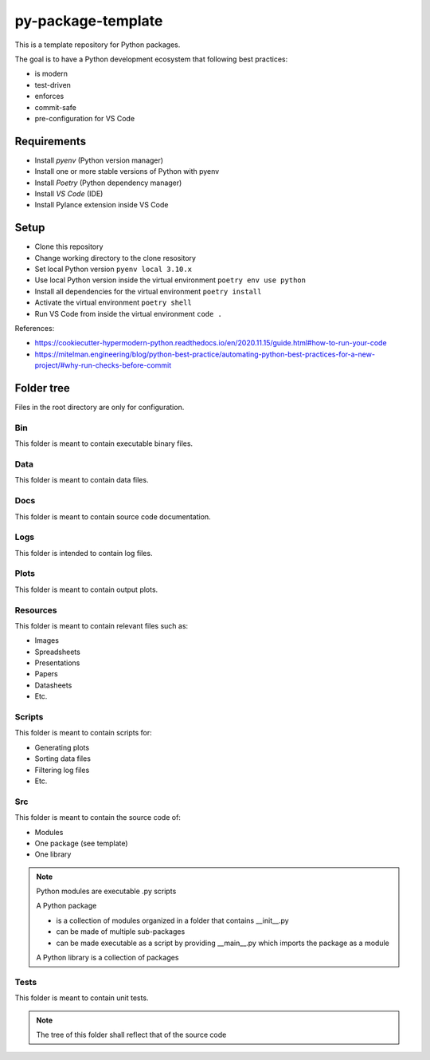 ===================
py-package-template
===================

This is a template repository for Python packages.

The goal is to have a Python development ecosystem that following best practices:

- is modern
- test-driven
- enforces
- commit-safe
- pre-configuration for VS Code

Requirements
============

- Install *pyenv* (Python version manager)
- Install one or more stable versions of Python with pyenv
- Install *Poetry* (Python dependency manager)
- Install *VS Code* (IDE)
- Install Pylance extension inside VS Code

Setup
=====

- Clone this repository
- Change working directory to the clone resository
- Set local Python version
  ``pyenv local 3.10.x``
- Use local Python version inside the virtual environment
  ``poetry env use python``
- Install all dependencies for the virtual environment
  ``poetry install``
- Activate the virtual environment
  ``poetry shell``
- Run VS Code from inside the virtual environment
  ``code .``
  
References:

* https://cookiecutter-hypermodern-python.readthedocs.io/en/2020.11.15/guide.html#how-to-run-your-code
* https://mitelman.engineering/blog/python-best-practice/automating-python-best-practices-for-a-new-project/#why-run-checks-before-commit

Folder tree
===========

Files in the root directory are only for configuration.

Bin
---

This folder is meant to contain executable binary files.

Data
----

This folder is meant to contain data files.

Docs
----

This folder is meant to contain source code documentation.

Logs
----

This folder is intended to contain log files.

Plots
-----

This folder is meant to contain output plots.

Resources
---------

This folder is meant to contain relevant files such as:

- Images
- Spreadsheets
- Presentations
- Papers
- Datasheets
- Etc.

Scripts
-------

This folder is meant to contain scripts for:

- Generating plots
- Sorting data files
- Filtering log files
- Etc.

Src
---

This folder is meant to contain the source code of:

- Modules
- One package (see template)
- One library

.. note::
   Python modules are executable .py scripts

   A Python package

   * is a collection of modules organized in a folder
     that contains __init__.py
   * can be made of multiple sub-packages
   * can be made executable as a script by providing __main__.py
     which imports the package as a module

   A Python library is a collection of packages

Tests
-----

This folder is meant to contain unit tests.

.. note::
   The tree of this folder shall reflect that of the source code
